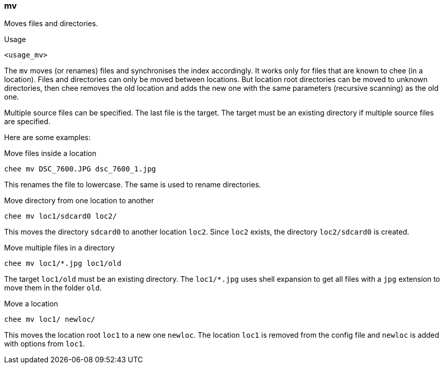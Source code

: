 === mv

Moves files and directories.

.Usage
----------------------------------------------------------------------
<usage_mv>
----------------------------------------------------------------------

The `mv` moves (or renames) files and synchronises the index
accordingly. It works only for files that are known to chee (in a
location). Files and directories can only be moved between
locations. But location root directories can be moved to unknown
directories, then chee removes the old location and adds the new one
with the same parameters (recursive scanning) as the old one.

Multiple source files can be specified. The last file is the
target. The target must be an existing directory if multiple source
files are specified.

Here are some examples:

.Move files inside a location
----------------------------------------------------------------------
chee mv DSC_7600.JPG dsc_7600_1.jpg
----------------------------------------------------------------------

This renames the file to lowercase. The same is used to rename
directories.


.Move directory from one location to another
----------------------------------------------------------------------
chee mv loc1/sdcard0 loc2/
----------------------------------------------------------------------

This moves the directory `sdcard0` to another location `loc2`. Since
`loc2` exists, the directory `loc2/sdcard0` is created.


.Move multiple files in a directory
----------------------------------------------------------------------
chee mv loc1/*.jpg loc1/old
----------------------------------------------------------------------

The target `loc1/old` must be an existing directory. The `loc1/*.jpg`
uses shell expansion to get all files with a `jpg` extension to move
them in the folder `old`.


.Move a location
----------------------------------------------------------------------
chee mv loc1/ newloc/
----------------------------------------------------------------------

This moves the location root `loc1` to a new one `newloc`. The
location `loc1` is removed from the config file and `newloc` is added
with options from `loc1`.


